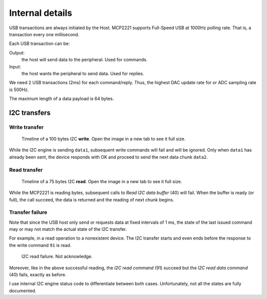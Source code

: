Internal details
=================


USB transactions are always initiated by the Host. MCP2221 supports Full-Speed USB at 1000Hz polling rate. That is, a transaction every one millisecond.

Each USB transaction can be:

Output: 
    the host will send data to the peripheral. Used for commands.
Input: 
    the host wants the peripheral to send data. Used for replies.

We need 2 USB transactions (2ms) for each command/reply. Thus, the highest DAC update rate for or ADC sampling rate is 500Hz.

The maximum length of a data payload is 64 bytes.


I2C transfers
-------------

Write transfer
~~~~~~~~~~~~~~

.. figure:: img/I2C_write_100bytes_usb3.svg

    Timeline of a 100 bytes I2C **write**. Open the image in a new tab to see it full size.

While the I2C engine is sending ``data1``, subsequent write commands will fail and will be ignored. Only when ``data1`` has already been sent, the device responds with OK and proceed to send the next data chunk ``data2``.


Read transfer
~~~~~~~~~~~~~~

.. figure:: img/I2C_read_75bytes_usb3.svg

	Timeline of a 75 bytes I2C **read**. Open the image in a new tab to see it full size.

While the MCP2221 is reading bytes, subsequent calls to *Read I2C data buffer* (40) will fail. When the buffer is ready (or full), the call succeed, the data is returned and the reading of next chunk begins.


Transfer failure
~~~~~~~~~~~~~~~~

Note that since the USB host only send or requests data at fixed intervals of 1 ms, the state of the last issued command may or may not match the actual state of the I2C transfer.

For example, in a read operation to a nonexistent device. The I2C transfer starts and even ends before the response to the write command ``91`` is read.

.. figure:: img/I2C_read_NAK.svg
   
    I2C read failure. Not acknowledge.

Moreover, like in the above successful reading, the *I2C read command* (91) succeed but the *I2C read data command* (40) fails, exactly as before.

I use internal I2C engine status code to differentiate between both cases. Unfortunately, not all the states are fully documented.

